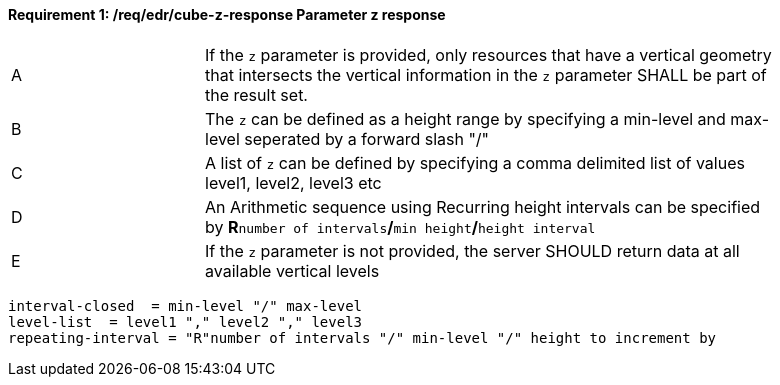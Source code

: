 [[req_edr_cube-z-response]]
==== *Requirement {counter:req-id}: /req/edr/cube-z-response* Parameter z response
[width="90%",cols="2,6a"]
|===
^|A |If the `z` parameter is provided, only resources that have a vertical geometry that intersects the vertical information in the `z` parameter SHALL be part of the result set.
^|B |The `z` can be defined as a height range by specifying a min-level and max-level seperated by a forward slash "/" 
^|C |A list of `z` can be defined by specifying a comma delimited list of values level1, level2, level3 etc 
^|D |An Arithmetic sequence using Recurring height intervals can be specified by **R**`number of intervals`**/**`min height`**/**`height interval`
^|E |If the `z` parameter is not provided, the server SHOULD return data at all available vertical levels
|===


[source,java]
----

interval-closed  = min-level "/" max-level
level-list  = level1 "," level2 "," level3 
repeating-interval = "R"number of intervals "/" min-level "/" height to increment by 

----


